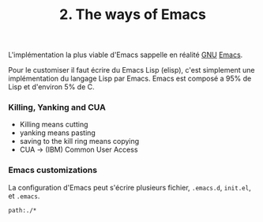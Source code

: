 :PROPERTIES:
:ID: A76151F3-8C37-438E-995F-32CB3A62F795
:END:
#+title: 2. The ways of Emacs

L'implémentation la plus viable d'Emacs sappelle en réalité [[file:../../GNU.org][GNU]] [[file:Emacs.org][Emacs]].

Pour le customiser il faut écrire du Emacs Lisp (elisp), c'est simplement une implémentation du langage Lisp par Emacs. Emacs est composé a 95% de Lisp et d'environ 5% de C.

*** Killing, Yanking and CUA
- Killing means cutting
- yanking means pasting
- saving to the kill ring means copying
- CUA -> (IBM) Common User Access

*** Emacs customizations
La configuration d'Emacs peut s'écrire plusieurs fichier, =.emacs.d=, =init.el=, et =.emacs=.

#+begin_src query
path:./*
#+end_src
